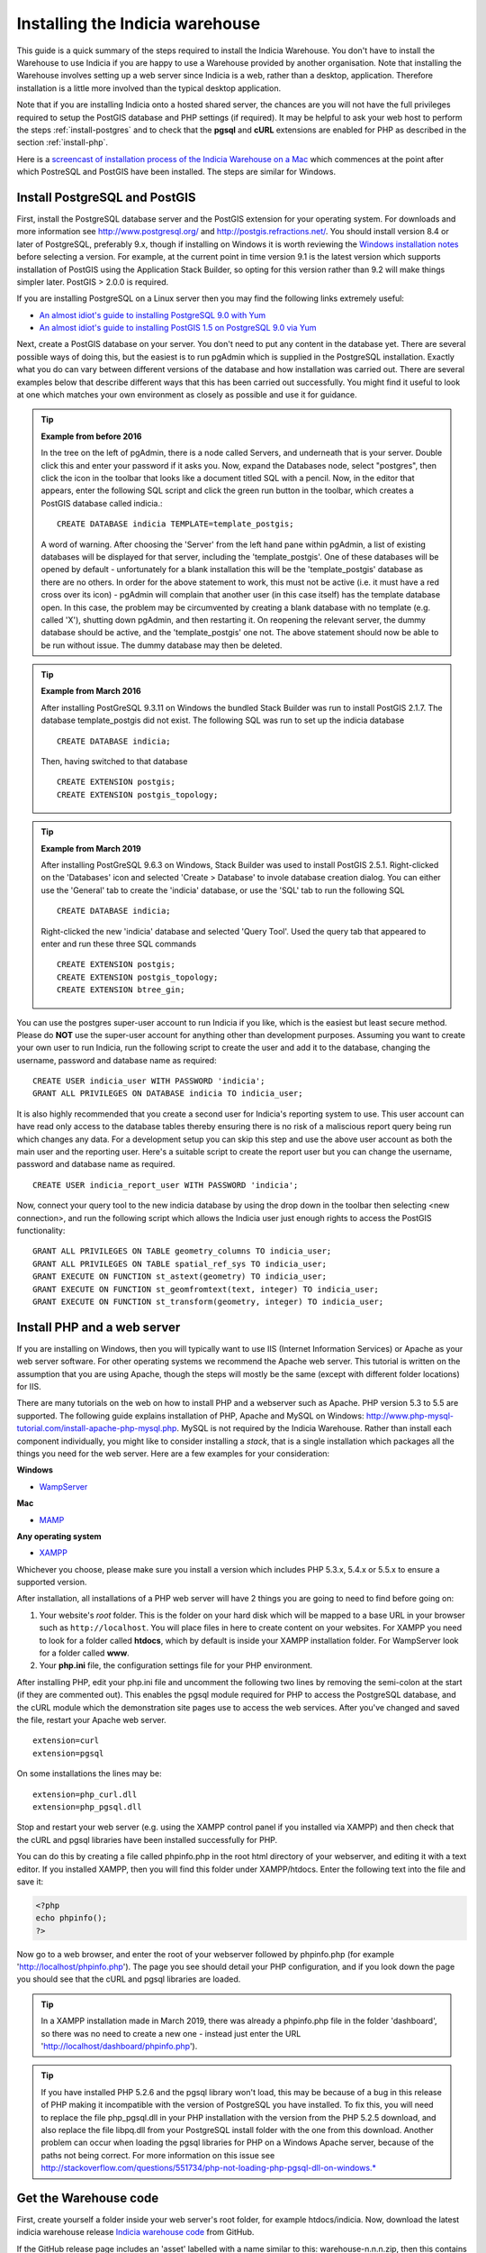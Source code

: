 ********************************
Installing the Indicia warehouse
********************************

This guide is a quick summary of the steps required to install the Indicia
Warehouse. You don't have to install the Warehouse to use Indicia if you are
happy to use a Warehouse provided by another organisation. Note that installing
the Warehouse involves setting up a web server since Indicia is a web, rather
than a desktop, application. Therefore installation is a little more involved
than the typical desktop application.

Note that if you are installing Indicia onto a hosted shared server, the chances
are you will not have the full privileges required to setup the PostGIS database
and PHP settings (if required). It may be helpful to ask your web host to
perform the steps :ref:`install-postgres` and to check that the **pgsql** and
**cURL** extensions are enabled for PHP as described in the section
:ref:`install-php`.

Here is a
`screencast of installation process of the Indicia Warehouse
on a Mac <http://www.youtube.com/watch?v=wSfRJK9q2gs>`_
which commences at the point after which PostreSQL and PostGIS
have been installed. The steps are similar for Windows.

.. _install-postgres:

Install PostgreSQL and PostGIS
==============================

First, install the PostgreSQL database server and the PostGIS extension for your
operating system. For downloads and more information see
http://www.postgresql.org/ and http://postgis.refractions.net/. You should
install version 8.4 or later of PostgreSQL, preferably 9.x, though if installing
on Windows it is worth reviewing the `Windows installation notes
<http://postgis.refractions.net/download/windows/>`_ before selecting a version.
For example, at the current point in time version 9.1 is the latest version
which supports installation of PostGIS using the Application Stack Builder, so
opting for this version rather than 9.2 will make things simpler later. PostGIS > 2.0.0 is required.

If you are installing PostgreSQL on a Linux server then you may find the
following links extremely useful:

* `An almost idiot's guide to installing PostgreSQL 9.0 with Yum <http://www.postgresonline.com/journal/archives/203-postgresql90-yum.html>`_
* `An almost idiot's guide to installing PostGIS 1.5 on PostgreSQL 9.0 via Yum <http://www.postgresonline.com/journal/archives/204-postgis15-install-yum.html>`_

Next, create a PostGIS database on your server. You don't need to put any
content in the database yet. There are several possible ways of doing this, but
the easiest is to run pgAdmin which is supplied in the PostgreSQL
installation. Exactly what you do can vary between different versions of
the database and how installation was carried out. There are several examples below that
describe different ways that this has been carried out successfully. You might
find it useful to look at one which matches your own environment as closely
as possible and use it for guidance.

.. tip::

  **Example from before 2016**

  In the tree on the left of pgAdmin, there is a node called Servers, and
  underneath that is your server. Double click this and enter your password if it
  asks you. Now, expand the Databases node, select "postgres", then click the icon
  in the toolbar that looks like a document titled SQL with a pencil. Now, in the
  editor that appears, enter the following SQL script and click the green run
  button in the toolbar, which creates a PostGIS database called indicia.::

    CREATE DATABASE indicia TEMPLATE=template_postgis;

  A word of warning. After choosing the 'Server' from the left hand pane within
  pgAdmin, a list of existing databases will be displayed for that server,
  including the 'template_postgis'. One of these databases will be opened by
  default - unfortunately for a blank installation this will be the
  'template_postgis' database as there are no others. In order for the above
  statement to work, this must not be active (i.e. it must have a red cross over
  its icon) - pgAdmin will complain that another user (in this case itself) has
  the template database open. In this case, the problem may be circumvented by
  creating a blank database with no template (e.g. called 'X'), shutting down
  pgAdmin, and then restarting it. On reopening the relevant server, the dummy
  database should be active, and the 'template_postgis' one not. The above
  statement should now be able to be run without issue. The dummy database may
  then be deleted.

.. tip::

  **Example from March 2016**

  After installing PostGreSQL 9.3.11 on Windows the bundled Stack Builder
  was run to install PostGIS 2.1.7. The database template_postgis did
  not exist. The following SQL was run to set up the indicia database ::

    CREATE DATABASE indicia;

  Then, having switched to that database ::

    CREATE EXTENSION postgis;
    CREATE EXTENSION postgis_topology;


.. tip::

  **Example from March 2019**

  After installing PostGreSQL 9.6.3 on Windows, Stack Builder was
  used to install PostGIS 2.5.1. Right-clicked on the 'Databases'
  icon and selected 'Create > Database' to invole database creation
  dialog. You can either use the 'General' tab to create the 'indicia'
  database, or use the 'SQL' tab to run the following SQL ::

    CREATE DATABASE indicia;

  Right-clicked the new 'indicia' database and selected 'Query Tool'. Used
  the query tab that appeared to enter and run these three SQL commands ::

    CREATE EXTENSION postgis;
    CREATE EXTENSION postgis_topology;
    CREATE EXTENSION btree_gin;

You can use the postgres super-user account to run Indicia if you like, which is
the easiest but least secure method. Please do **NOT** use the super-user account
for anything other than development purposes. Assuming you want to create your
own user to run Indicia, run the following script to create the user and add it
to the database, changing the username, password and database name as required: ::

  CREATE USER indicia_user WITH PASSWORD 'indicia';
  GRANT ALL PRIVILEGES ON DATABASE indicia TO indicia_user;

It is also highly recommended that you create a second user for Indicia's
reporting system to use. This user account can have read only access to the
database tables thereby ensuring there is no risk of a maliscious report query
being run which changes any data. For a development setup you can skip this step
and use the above user account as both the main user and the reporting user.
Here's a suitable script to create the report user but you can change the
username, password and database name as required. ::

  CREATE USER indicia_report_user WITH PASSWORD 'indicia';

Now, connect your query tool to the new indicia database by using the drop down
in the toolbar then selecting <new connection>, and run the following script
which allows the Indicia user just enough rights to access the PostGIS
functionality: ::

  GRANT ALL PRIVILEGES ON TABLE geometry_columns TO indicia_user;
  GRANT ALL PRIVILEGES ON TABLE spatial_ref_sys TO indicia_user;
  GRANT EXECUTE ON FUNCTION st_astext(geometry) TO indicia_user;
  GRANT EXECUTE ON FUNCTION st_geomfromtext(text, integer) TO indicia_user;
  GRANT EXECUTE ON FUNCTION st_transform(geometry, integer) TO indicia_user;

.. _install-php:

Install PHP and a web server
============================

If you are installing on Windows, then you will typically want to use IIS (Internet
Information Services) or Apache as your web server software. For other operating systems
we recommend the Apache web server. This tutorial is written on the assumption that you
are using Apache, though the steps will mostly be the same (except with different folder
locations) for IIS.

There are many tutorials on the web on how to install PHP and a webserver such as Apache.
PHP version 5.3 to 5.5 are supported. The following guide explains installation of PHP,
Apache and MySQL on Windows:
http://www.php-mysql-tutorial.com/install-apache-php-mysql.php. MySQL is not required by
the Indicia Warehouse. Rather than install each component individually, you might like to
consider installing a *stack*, that is a single installation which packages all the things
you need for the web server. Here are a few examples for your consideration:

**Windows**

* `WampServer <http://www.wampserver.com/en/>`_

**Mac**

* `MAMP <http://www.mamp.info/en/index.html>`_

**Any operating system**

* `XAMPP <http://www.apachefriends.org/en/xampp.html>`_

Whichever you choose, please make sure you install a version which includes PHP 5.3.x,
5.4.x or 5.5.x to ensure a supported version.

After installation, all installations of a PHP web server will have 2 things you are going
to need to find before going on:

#.  Your website's *root* folder. This is the folder on your hard disk which will be
    mapped to a base URL in your browser such as ``http://localhost``. You will place files in
    here to create content on your websites. For XAMPP you need to look for a folder called
    **htdocs**, which by default is inside your XAMPP installation folder. For WampServer look
    for a folder called **www**.
#.  Your **php.ini** file, the configuration settings file for your PHP environment.

After installing PHP, edit your php.ini file and uncomment the following two
lines by removing the semi-colon at the start (if they are commented out).
This enables the pgsql module
required for PHP to access the PostgreSQL database, and the cURL module which
the demonstration site pages use to access the web services. After you've
changed and saved the file, restart your Apache web server. ::

  extension=curl
  extension=pgsql

On some installations the lines may be: ::

  extension=php_curl.dll
  extension=php_pgsql.dll

Stop and restart your web server (e.g. using the XAMPP control panel if you
installed via XAMPP) and then check that the cURL and pgsql
libraries have been installed successfully for PHP.

You can do this by creating
a file called phpinfo.php in the root html directory of your webserver, and
editing it with a text editor. If you installed XAMPP, then you will find this
folder under XAMPP/htdocs. Enter the following text into the file and save it:

.. code-block:: php

  <?php
  echo phpinfo();
  ?>

Now go to a web browser, and enter the root of your webserver followed by
phpinfo.php (for example 'http://localhost/phpinfo.php'). The page you see should detail
your PHP configuration, and if you look down the page you should see that the
cURL and pgsql libraries are loaded.

.. tip::

  In a XAMPP installation made in March 2019, there was already a phpinfo.php file
  in the folder 'dashboard', so there was no need to create a new one - instead
  just enter the URL 'http://localhost/dashboard/phpinfo.php').

.. tip::

  If you have installed PHP 5.2.6 and the pgsql library won't load, this may
  be because of a bug in this release of PHP making it incompatible with the
  version of PostgreSQL you have installed. To fix this, you will need to replace
  the file php_pgsql.dll in your PHP installation with the version from the
  PHP 5.2.5 download, and also replace the file libpq.dll from your PostgreSQL
  install folder with the one from this download. Another problem can occur when
  loading the pgsql libraries for PHP on a Windows Apache server, because of the
  paths not being correct. For more information on this issue see
  http://stackoverflow.com/questions/551734/php-not-loading-php-pgsql-dll-on-windows.*

Get the Warehouse code
======================
First, create yourself a folder inside your web server's root folder, for example
htdocs/indicia. Now, download the
latest indicia warehouse release `Indicia warehouse code <https://github.com/Indicia-Team/warehouse/releases/latest>`_
from GitHub.

If the GitHub release page includes an 'asset' labelled with a name similar to this: warehouse-n.n.n.zip, then
this contains everything, including all the submodules, required for the Warehouse. But if
you only see assets called 'Source code' then you will have to use Git to install the Warehouse and its submodules
(see Installing the Warehouse with Git below).

If you download the GitHub asset labelled  something like 'warehouse-n.n.n.zip', unzip it to your
computer. Go into the innermost folder that reflects the name of the zipfile and copy all the files
into your htdocs/indicia folder.

.. tip::

  If you are running on a hosted server, it may be easiest to download and unzip the code
  into a local folder then use an FTP tool to upload it into a folder created on your web
  server account.

.. tip::

  If you are re-installing the Indicia Warehouse, for whatever reason, be sure to log out
  of the Warehouse first. If you need to do a complete re-install
  remove the contents of the previous installation from the folder completely before
  copying the new files, otherwise the configuration files created during installation will
  be still present and you won't be able to reinstall from scratch. But if you are just trying
  to fix an installation problem and do not need to do a complete re-install, simply copy
  the files over any that are there already. If you see an error relating to
  mySQL on restarting, you may need to restart your computer. If you see an error relating
  to mySQL on restarting, you may need to restart your computer.

Installing the Warehouse with Git
=================================

If you haven't installed Git globally on your computer, then first do so.
Open a command tool window on the htdocs/indicia folder and type: ::

  git clone https://github.com/Indicia-Team/warehouse.git -b v2.11.0

Replace v2.11.0 with the tag name of the current release. This will have created a folder
called warehouse. Go into this folder and type the following git
command to install all the submodules: ::

  git submodule update --init --recursive

That will install all the required submodules into the folder. Next move all the files and
folders in htdocs/indicia/warehouse to htdocs/indicia and delete the warehouse folder.
(Another way to do this would be not to create the empty indicia folder in the first
place, but just clone the warehouse into the htdocs folder and then rename the warehouse folder
to indicia).

.. tip::

  If you are running on a hosted server, you can do all this on your own computer,
  then zip up the contents of indicia and then use an FTP tool to upload it into a
  folder created on your web server account.

Run the Setup
=============

The Setup procedure will automatically start if you access the index.php file in the root
of the website. So, just enter this into your web browser, for example
http://localhost/indicia/index.php, and load the page.

.. tip::

  The setup procedure copies the domain in the url that you enter and stores it in two places,
  as $config['site_domain'] in application/config/config.php and as $base_url in
  client_helpers/helper_config.php. If you initially access index.php via http://localhost and
  subsequently want your warehouse to work from a different url then you will need to edit these
  two files.

The Indicia Setup Check page should be displayed which, with any luck, will show something
similar to the following:

.. image:: ../../images/screenshots/warehouse/setup_check-2.png
  :width: 700px
  :alt: The warehouse installation setup check screen.

Each of the tasks that the Indicia Warehouse has identified still needs your attention are
listed on this page in a warning box. Assuming that you have enabled the cUrl and
PostgreSQL PHP extensions earlier in this guide and that an appropriate version of PHP is
installed (at least 5.2), then the things you will need to attend to are as follows:

Directory Access
----------------

If your server is a production server then you should ensure that each folder has the
required permissions, and no more. This section of the setup check gives you some pointers
to the permission problems that currently exist, listing the folders that it has tested
which have correct permissions as well as the ones which don't. In our case, the reports
and trigger templates folders are writeable but should be readonly. Once you have
corrected them you can refresh the page to check that it has worked.

If you are installing a server for development or private purposes then it is safe to
ignore the fact that the reports and trigger templates folders are writeable. Click the
Acknowledge button and confirm that you are happy to ignore this on the next screen to
allow you to proceed with the installation.

Email Configuration
-------------------

Click the Configure email button, then you will be presented with the Email Configuration
page:

.. image:: ../../images/screenshots/warehouse/setup_email.png
  :width: 700px
  :alt: The warehouse email setup installation page.

On this page, you need to provide the information Indicia needs to connect to a mail
server in order to send forgotten password reminder emails. If you are running a
development server or don't need this functionality, you can click the Skip email
configuration button. In this case, after installation add a setting to
application/config/email.php as follows to block efforts to send emails:

.. code-block:: php

  <?php

  $config['do_not_send'] = true;

  ?>

Here are some notes on the setup options:

**Outgoing mail server** is the address you use to send mail out to from this account.
This would be the smtp address given by your email provider, e.g. smtp.domain.com.

**Username for email connection** is the username used by your email application to
connect to your email account.

**Password for email connection** is the password used by your email application to
connect to your email account.

You should normall be able to leave the other settings as they are, though you can
configure the port if using a non-standard port, as well as the title used and server name
given in forgotten password emails. Note that if you want to change these settings at a
later date, they are stored in the Warehouse's email configuration file in
application/config/email.php.

Database Configuration
----------------------

Click the Configure database button, then you will be presented with the Database
Configuration page:

.. image:: ../../images/screenshots/warehouse/setup_db.png
  :width: 700px
  :alt: The warehouse database setup installation page.

Specify the name of the database you have created, plus the username and password of the
user you created earlier. Additionally, there is an option to enter a second username and
password for the user that reports will be run with. For ultimate security this should be
a separate user account with access to select from appropriate tables only, though for a
test installation it is fine to use the same username and password as the main user. You
will also be asked to enter a schema name - typically you can enter "indicia" as the
schema name but if you need to run more than one Indicia warehouse on a single PostgreSQL
database you can use another name.

.. tip::

  If using a separate user account for the report user, then this account will
  not own the objects created in Indicia's database so by default will have no
  access rights to see them. At the very least, you will need to run the
  following script, replacing ``indicia_report_user`` with the correct username.

  .. code-block:: sql

    GRANT USAGE ON SCHEMA indicia TO indicia_report_user;

  In addition you could expose all tables to the report user via the following script.

  .. code-block:: sql

    ALTER DEFAULT PRIVILEGES IN SCHEMA indicia
    GRANT SELECT ON TABLES TO indicia_report_user;
    GRANT SELECT ON ALL TABLES IN SCHEMA indicia TO indicia_report_user;

  Bear in mind though that this approach does expose data in all tables to the reporting
  engine, whereas granting select rights on individual tables gives you a lot more control
  but with the risk that some reports may not run until you've exposed the correct
  permissions.

The Host and Port can be left at their default settings if PostgreSQL is running on the
local machine on the default port.

Once done, just click the Submit button. It will take a few seconds to return to the Setup
Check page now because the database itself is being installed and prepared for use.

Once you have done all the setup tasks required, you will see the following:

.. image:: ../../images/screenshots/warehouse/setup_complete.png
  :width: 700px
  :alt: The warehouse installation complete message page.

If everything has worked, clicking the button on the message will take you to the login
page for the Indicia Warehouse Module. The initial login username is admin, with no
password, but after logging in you will be immediately taken to the page that requests you
to change your password and setup other details of the admin login.

Finally, after setting up the login account you will be redirected to the Home page, where
you will see a message indicating that you need to upgrade the database to the latest
version. Click the upgrade button to complete the installation process.

That's it!

Next Steps
==========

Security
--------

To secure your Indicia installation, you need to prevent directory access to each of the
folders. In addition you should block all access to the application/cache folder since
this is where requested authentication details from data entry pages are stored. To do
this on Apache, assuming that .htaccess is supported on your server and mod_rewrite is
installed, rename the file example.htaccess in the root of the indicia installation folder
to just .htaccess.

Scheduled tasks
---------------

Certain aspects of warehouse functionality, in particular species name searches, depend on
off-line processes which must be scheduled periodically on your warehouse. Therefore you
must set these up as part of the installation of your warehouse. See :doc:`scheduled-tasks`.

Optimisation
------------

If you are able to set the default search path for your indicia user that accesses the
database, then it is possible to implement a performance improvement. To do this, run the
following script replacing indicia_user with your username:

.. code-block:: sql

  ALTER USER indicia_user SET search_path = indicia, public, pg_catalog;

You will also need to do this for your report user's username if you have a separate
one, e.g.

.. code-block:: sql

  ALTER USER indicia_report_user SET search_path = indicia, public, pg_catalog;

Now, open the indicia.php file in the application/config folder using a text editor.
Find the entry called apply_schema and set it to false. You can create the entry if it is
not already present:

.. code-block:: php

  <?php
  ...
  $config['apply_schema']=false;
  ...
  ?>
